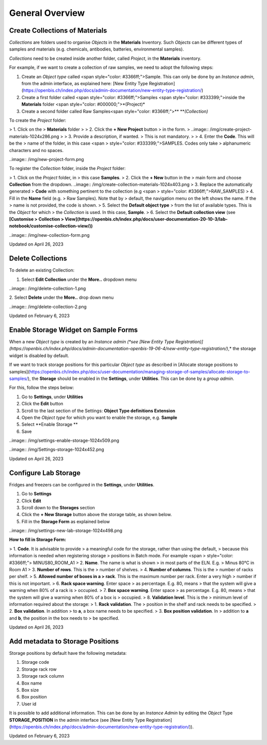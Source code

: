General Overview
====
 
Create Collections of Materials
----



 

*Collections* are folders used to organise
*Objects* in the **Materials** Inventory. Such *Objects* can be
different types of samples and materials (e.g. chemicals, antibodies,
batteries, environmental samples). 

 

*Collections* need to be created inside
another folder, called *Project*, in the **Materials** inventory.


 

For example, if we want to create a collection of raw samples, we need
to adopt the following steps:

1.  Create an *Object* *type* called <span
    style="color: #3366ff;">Sample. This can only be done by an
    *Instance admin*, from the admin interface, as explained here: [New
    Entity Type
    Registration](https://openbis.ch/index.php/docs/admin-documentation/new-entity-type-registration/)
2.  Create a first folder called <span
    style="color: #3366ff;">Samples <span
    style="color: #333399;">inside the
    **Materials** folder <span
    style="color: #000000;">*(Project)*
3.  Create a second folder called Raw
    Samples<span
    style="color: #3366ff;">** ***(Collection)*

 

 

To create the *Project* folder:

> 1.  Click on the
>     **Materials** folder
>
> 2.  Click the **+ New Project** button
>     in the form. 
>
..image:: /img/create-project-materials-1024x286.png
>
> 3.  Provide a description, if wanted.
>     This is not mandatory.
>
> 4.  Enter the **Code**. This will be the
>     name of the folder, in this case <span
>     style="color: #333399;">SAMPLES. Codes only take
>     alphanumeric characters and no spaces. 

 

 

..image:: /img/new-project-form.png

 

To register the *Collection* folder,
inside the *Project* folder:

> 1.  Click on the *Project* folder, in
>     this case **Samples**. 
> 2.  Click the **+ New** button in the
>     main form and choose **Collection** from the dropdown.
..image:: /img/create-collection-materials-1024x403.png
> 3.  Replace the automatically generated
>     **Code** with something pertinent to the collection (e.g <span
>     style="color: #3366ff;">RAW\_SAMPLES)
> 4.  Fill in the **Name** field (e.g.
>     Raw Samples). Note that by
>     default, the navigation menu on the left shows the name. If the
>     name is not provided, the code is shown.
> 5.  Select the **Default object type**
>     from the list of available types. This is the *Object* for which
>     the *Collection* is used. In this case, **Sample**.
> 6.  Select the **Default collection view** (see **[Customise
>     Collection
>     View](https://openbis.ch/index.php/docs/user-documentation-20-10-3/lab-notebook/customise-collection-view/))**

 

 

..image:: /img/new-collection-form.png

 

Updated on April 26, 2023
 
Delete Collections
----



 

To delete an existing Collection:

 

1.  Select **Edit Collection** under the **More..** dropdown menu

 

..image:: /img/delete-collection-1.png

 

2\. Select **Delete** under the **More..** drop down menu

 

..image:: /img/delete-collection-2.png

Updated on February 6, 2023
 
Enable Storage Widget on Sample Forms
----



  
When a new *Object type* is created by an *Instance admin (*see [New
Entity Type
Registration)](https://openbis.ch/index.php/docs/admin-documentation-openbis-19-06-4/new-entity-type-registration/)*,*
the storage widget is disabled by default.

  
If we want to track storage positions for this particular *Object type*
as described in [Allocate storage positions to
samples](https://openbis.ch/index.php/docs/user-documentation/managing-storage-of-samples/allocate-storage-to-samples/),
the **Storage** should be enabled in the **Settings**, under
**Utilities**. This can be done by a *group admin*.

For this, follow the steps below:  
  

1.  Go to **Settings**, under **Utilities**
2.  Click the **Edit** button
3.  Scroll to the last section of the Settings: **Object Type
    definitions Extension**
4.  Open the *Object type* for which you want to enable the storage,
    e.g. **Sample**
5.  Select **Enable Storage **
6.  Save

 

..image:: /img/settings-enable-storage-1024x509.png

 

..image:: /img/Settings-storage-1024x452.png

Updated on April 26, 2023
 
Configure Lab Storage
----



  
Fridges and freezers can be configured in
the **Settings**, under **Utilities**.

 

1.  Go to **Settings**
2.  Click **Edit**
3.  Scroll down to the **Storages** section
4.  Click the **+ New Storage** button
    above the storage table, as shown below.
5.  Fill in the **Storage Form** as explained below

..image:: /img/settings-new-lab-storage-1024x498.png

  
**How to fill in Storage Form:**

> 1.  **Code**. It is advisable to provide
>     a meaningful code for the storage, rather than using the default,
>     because this information is needed when registering storage
>     positions in Batch mode. For example <span
>     style="color: #3366ff;"> MINUS80\_ROOM\_A1
> 2.  **Name**. The name is what is shown
>     in most parts of the ELN. E.g. 
>     Minus 80°C in Room A1
> 3.  **Number of rows**. This is the
>     number of shelves.
> 4.  **Number of columns**. This is the
>     number of racks per shelf.
> 5.  **Allowed number of boxes in a
>     rack**. This is the maximum number per rack. Enter a very high
>     number if this is not important.
> 6.  **Rack space warning**. Enter space
>     as percentage. E.g. 80, means
>     that the system will give a warning when 80% of a rack is
>     occupied.
> 7.  **Box space warning**. Enter space
>     as percentage. E.g. 80, means
>     that the system will give a warning when 80% of a box is
>     occupied.
> 8.  **Validation level**. This is the
>     minimum level of information required about the storage:
>     1.  **Rack validation**. The
>         position in the shelf and rack needs to be specified.
>     2.  **Box validation**. In addition
>         to **a**, a box name needs to be specified.
>     3.  **Box position validation**. In
>         addition to **a** and **b**, the position in the box needs to
>         be specified.

Updated on April 26, 2023
 
Add metadata to Storage Positions
----



 

 

Storage positions by default have the following metadata:

1.  Storage code
2.  Storage rack row
3.  Storage rack column
4.  Box name
5.  Box size
6.  Box position
7.  User id

 

It is possible to add additional information. This can be done by an
*Instance Admin* by editing the *Object* Type **STORAGE\_POSITION** in
the admin interface (see [New Entity Type
Registration](https://openbis.ch/index.php/docs/admin-documentation/new-entity-type-registration/)).

Updated on February 6, 2023
